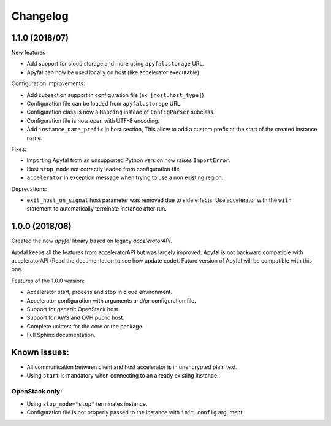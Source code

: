 Changelog
=========

1.1.0 (2018/07)
---------------

New features

- Add support for cloud storage and more using ``apyfal.storage`` URL.
- Apyfal can now be used locally on host (like accelerator executable).

Configuration improvements:

- Add subsection support in configuration file (ex: ``[host.host_type]``)
- Configuration file can be loaded from ``apyfal.storage`` URL.
- Configuration class is now a ``Mapping`` instead of ``ConfigParser`` subclass.
- Configuration file is now open with UTF-8 encoding.
- Add ``instance_name_prefix`` in host section, This allow to add a custom prefix at the start
  of the created instance name.

Fixes:

- Importing Apyfal from an unsupported Python version now raises ``ImportError``.
- Host ``stop_mode`` not correctly loaded from configuration file.
- ``accelerator`` in exception message when trying to use a non existing region.

Deprecations:

- ``exit_host_on_signal`` host parameter was removed due to side effects.
  Use accelerator with the ``with`` statement to automatically terminate instance after run.

1.0.0 (2018/06)
---------------

Created the new *apyfal* library based on legacy *acceleratorAPI*.

Apyfal keeps all the features from acceleratorAPI but was largely improved. Apyfal is not backward compatible with
acceleratorAPI (Read the documentation to see how update code). Future version of Apyfal will be compatible with
this one.

Features of the 1.0.0 version:

- Accelerator start, process and stop in cloud environment.
- Accelerator configuration with arguments and/or configuration file.
- Support for *generic* OpenStack host.
- Support for AWS and OVH public host.
- Complete unittest for the core or the package.
- Full Sphinx documentation.

Known Issues:
-------------

- All communication between client and host accelerator is in unencrypted plain text.
- Using ``start`` is mandatory when connecting to an already existing instance.

OpenStack only:
~~~~~~~~~~~~~~~

- Using ``stop_mode="stop"`` terminates instance.
- Configuration file is not properly passed to the instance with ``init_config`` argument.
